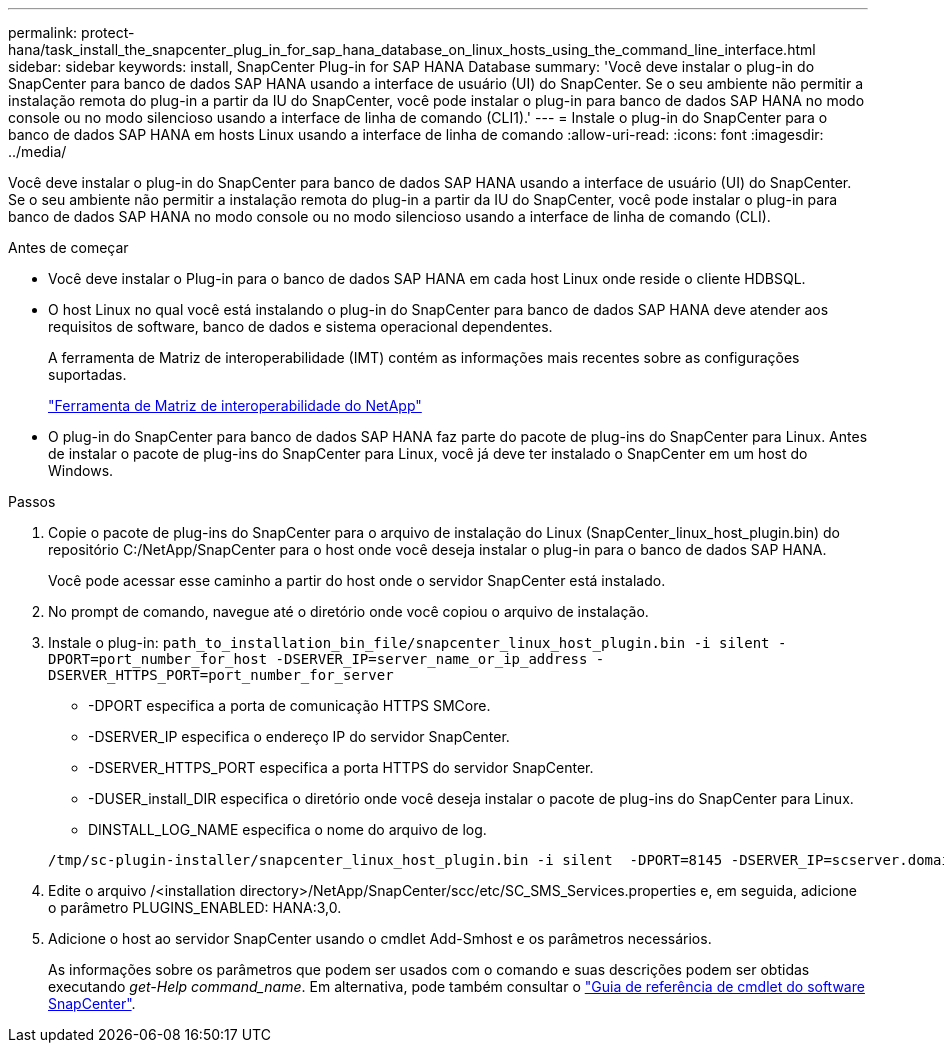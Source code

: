 ---
permalink: protect-hana/task_install_the_snapcenter_plug_in_for_sap_hana_database_on_linux_hosts_using_the_command_line_interface.html 
sidebar: sidebar 
keywords: install, SnapCenter Plug-in for SAP HANA Database 
summary: 'Você deve instalar o plug-in do SnapCenter para banco de dados SAP HANA usando a interface de usuário (UI) do SnapCenter. Se o seu ambiente não permitir a instalação remota do plug-in a partir da IU do SnapCenter, você pode instalar o plug-in para banco de dados SAP HANA no modo console ou no modo silencioso usando a interface de linha de comando (CLI1).' 
---
= Instale o plug-in do SnapCenter para o banco de dados SAP HANA em hosts Linux usando a interface de linha de comando
:allow-uri-read: 
:icons: font
:imagesdir: ../media/


[role="lead"]
Você deve instalar o plug-in do SnapCenter para banco de dados SAP HANA usando a interface de usuário (UI) do SnapCenter. Se o seu ambiente não permitir a instalação remota do plug-in a partir da IU do SnapCenter, você pode instalar o plug-in para banco de dados SAP HANA no modo console ou no modo silencioso usando a interface de linha de comando (CLI).

.Antes de começar
* Você deve instalar o Plug-in para o banco de dados SAP HANA em cada host Linux onde reside o cliente HDBSQL.
* O host Linux no qual você está instalando o plug-in do SnapCenter para banco de dados SAP HANA deve atender aos requisitos de software, banco de dados e sistema operacional dependentes.
+
A ferramenta de Matriz de interoperabilidade (IMT) contém as informações mais recentes sobre as configurações suportadas.

+
https://imt.netapp.com/matrix/imt.jsp?components=112393;&solution=1259&isHWU&src=IMT["Ferramenta de Matriz de interoperabilidade do NetApp"]

* O plug-in do SnapCenter para banco de dados SAP HANA faz parte do pacote de plug-ins do SnapCenter para Linux. Antes de instalar o pacote de plug-ins do SnapCenter para Linux, você já deve ter instalado o SnapCenter em um host do Windows.


.Passos
. Copie o pacote de plug-ins do SnapCenter para o arquivo de instalação do Linux (SnapCenter_linux_host_plugin.bin) do repositório C:/NetApp/SnapCenter para o host onde você deseja instalar o plug-in para o banco de dados SAP HANA.
+
Você pode acessar esse caminho a partir do host onde o servidor SnapCenter está instalado.

. No prompt de comando, navegue até o diretório onde você copiou o arquivo de instalação.
. Instale o plug-in: `path_to_installation_bin_file/snapcenter_linux_host_plugin.bin -i silent -DPORT=port_number_for_host -DSERVER_IP=server_name_or_ip_address -DSERVER_HTTPS_PORT=port_number_for_server`
+
** -DPORT especifica a porta de comunicação HTTPS SMCore.
** -DSERVER_IP especifica o endereço IP do servidor SnapCenter.
** -DSERVER_HTTPS_PORT especifica a porta HTTPS do servidor SnapCenter.
** -DUSER_install_DIR especifica o diretório onde você deseja instalar o pacote de plug-ins do SnapCenter para Linux.
** DINSTALL_LOG_NAME especifica o nome do arquivo de log.


+
[listing]
----
/tmp/sc-plugin-installer/snapcenter_linux_host_plugin.bin -i silent  -DPORT=8145 -DSERVER_IP=scserver.domain.com -DSERVER_HTTPS_PORT=8146 -DUSER_INSTALL_DIR=/opt -DINSTALL_LOG_NAME=SnapCenter_Linux_Host_Plugin_Install_2.log -DCHOSEN_FEATURE_LIST=CUSTOM
----
. Edite o arquivo /<installation directory>/NetApp/SnapCenter/scc/etc/SC_SMS_Services.properties e, em seguida, adicione o parâmetro PLUGINS_ENABLED: HANA:3,0.
. Adicione o host ao servidor SnapCenter usando o cmdlet Add-Smhost e os parâmetros necessários.
+
As informações sobre os parâmetros que podem ser usados com o comando e suas descrições podem ser obtidas executando _get-Help command_name_. Em alternativa, pode também consultar o https://docs.netapp.com/us-en/snapcenter-cmdlets-49/index.html["Guia de referência de cmdlet do software SnapCenter"^].


